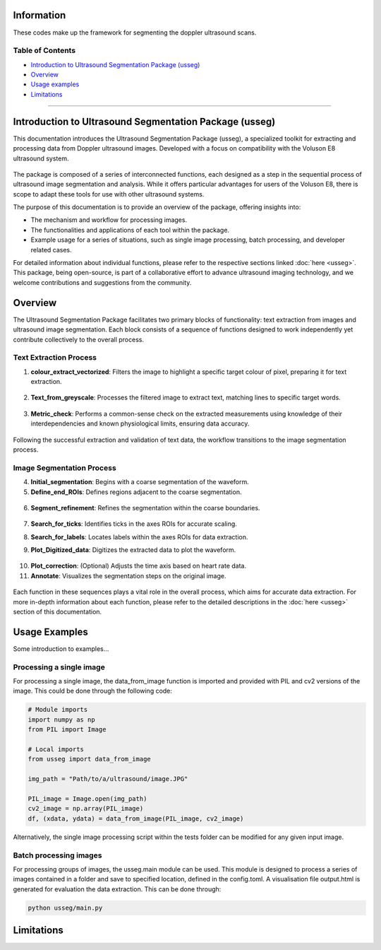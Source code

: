 Information
=====================

These codes make up the framework for segmenting the doppler ultrasound
scans.

Table of Contents
-----------------

-  `Introduction to Ultrasound Segmentation Package (usseg) <#introduction>`__

-  `Overview <#overview>`__

-  `Usage examples <#usage>`__

-  `Limitations <#limitations>`__

~~~~~~~~~~~~~~~~~~~~~~~

.. _introduction:
Introduction to Ultrasound Segmentation Package (usseg)
=======================================================

This documentation introduces the Ultrasound Segmentation Package (usseg),
a specialized toolkit for extracting and processing data from Doppler
ultrasound images. Developed with a focus on compatibility with
the Voluson E8 ultrasound system.

.. figure:: Overview1.png
   :align: center

The package is composed of a series of interconnected functions, each 
designed as a step in the sequential process of ultrasound image 
segmentation and analysis. While it offers particular advantages for 
users of the Voluson E8, there is scope to adapt these tools for use with 
other ultrasound systems.

The purpose of this documentation is to provide an overview of the
package, offering insights into:

- The mechanism and workflow for processing images.
- The functionalities and applications of each tool within the package.
- Example usage for a series of situations, such as single image processing,
  batch processing, and developer related cases.

For detailed information about individual functions, please refer to the
respective sections linked :doc:`here <usseg>`. This package, being open-source, is part
of a collaborative effort to advance ultrasound imaging technology, and we
welcome contributions and suggestions from the community.

.. _overview:
Overview
========

The Ultrasound Segmentation Package facilitates two primary blocks of functionality: 
text extraction from images and ultrasound image segmentation. Each block consists 
of a sequence of functions designed to work independently yet contribute collectively 
to the overall process.

Text Extraction Process
-----------------------

1. **colour_extract_vectorized**: Filters the image to highlight a specific target 
   colour of pixel, preparing it for text extraction.
.. figure:: Vectorized_colour_extraction_diagram.png
   :width: 45%
   :align: center

2. **Text_from_greyscale**: Processes the filtered image to extract text, matching 
   lines to specific target words.
.. figure:: Text_extraction_diagram.png
   :alt: Text identified and bounded by blue boxes
   :align: center

3. **Metric_check**: Performs a common-sense check on the extracted measurements 
   using knowledge of their interdependencies and known physiological limits, 
   ensuring data accuracy.
.. figure:: df_data_extracted_diagram.png
   :width: 45%
   :align: center

Following the successful extraction and validation of text data, the workflow 
transitions to the image segmentation process.

Image Segmentation Process
--------------------------

4. **Initial_segmentation**: Begins with a coarse segmentation of the waveform.
   
5. **Define_end_ROIs**: Defines regions adjacent to the coarse segmentation.

.. figure:: Initial_segmentation_diagram.png

6. **Segment_refinement**: Refines the segmentation within the coarse boundaries.

.. figure:: Segment_refinement_diagram.png

7. **Search_for_ticks**: Identifies ticks in the axes ROIs for accurate scaling.

8. **Search_for_labels**: Locates labels within the axes ROIs for data extraction.
   
   |Search for Ticks| |Search for Labels|

9. **Plot_Digitized_data**: Digitizes the extracted data to plot the waveform.

.. figure:: Digitize_Function_diagram.png
   :align: center


10. **Plot_correction**: (Optional) Adjusts the time axis based on heart rate data.


11. **Annotate**: Visualizes the segmentation steps on the original image.

.. figure:: Overview2.png
   :align: center

Each function in these sequences plays a vital role in the overall process, which aims for 
accurate data extraction. For more in-depth information about each function, please refer 
to the detailed descriptions in the :doc:`here <usseg>` section of this documentation.

.. _usage:
Usage Examples
==============

Some introduction to examples...

Processing a single image
-------------------------
For processing a single image, the data_from_image function is imported and provided with 
PIL and cv2 versions of the image. This could be done through the following code:

.. code-block:: python

   # Module imports
   import numpy as np
   from PIL import Image

   # Local imports
   from usseg import data_from_image

   img_path = "Path/to/a/ultrasound/image.JPG"

   PIL_image = Image.open(img_path)
   cv2_image = np.array(PIL_image)
   df, (xdata, ydata) = data_from_image(PIL_image, cv2_image)

Alternatively, the single image processing script within the tests folder can be modified for 
any given input image.

Batch processing images
-----------------------
For processing groups of images, the usseg.main module can be used. This module is designed 
to process a series of images contained in a folder and save to specified location, defined in the config.toml. 
A visualisation file output.html is generated for evaluation the data extraction. This can be done through:

.. code-block:: python

   python usseg/main.py

.. _limitations:
Limitations
===========

.. |Search for Labels| image:: TickandLabel_diagram.png
   :width: 45%
.. |Search for Ticks| image:: ROIAX_change_diagram.png
   :width: 41%



